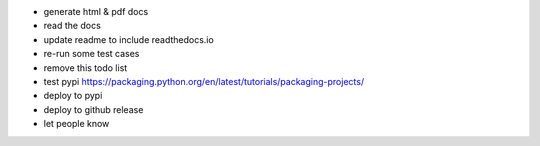 * generate html & pdf docs
* read the docs
* update readme to include readthedocs.io

* re-run some test cases

* remove this todo list

* test pypi  https://packaging.python.org/en/latest/tutorials/packaging-projects/
* deploy to pypi
* deploy to github release
* let people know
